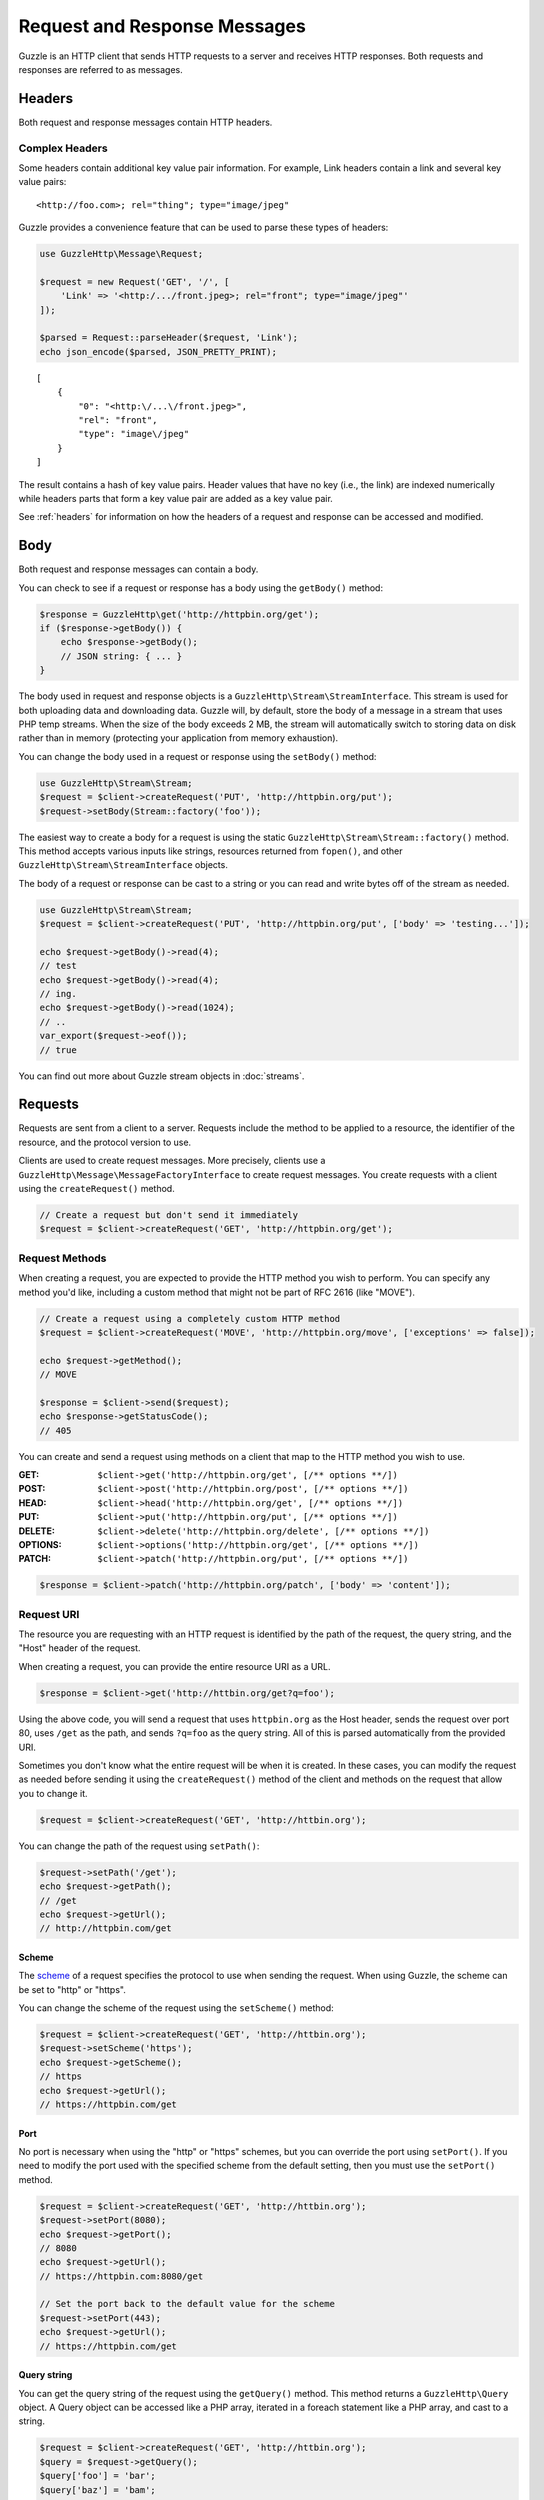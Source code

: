 =============================
Request and Response Messages
=============================

Guzzle is an HTTP client that sends HTTP requests to a server and receives HTTP
responses. Both requests and responses are referred to as messages.

Headers
=======

Both request and response messages contain HTTP headers.

Complex Headers
---------------

Some headers contain additional key value pair information. For example, Link
headers contain a link and several key value pairs:

::

    <http://foo.com>; rel="thing"; type="image/jpeg"

Guzzle provides a convenience feature that can be used to parse these types of
headers:

.. code-block:: php

    use GuzzleHttp\Message\Request;

    $request = new Request('GET', '/', [
        'Link' => '<http:/.../front.jpeg>; rel="front"; type="image/jpeg"'
    ]);

    $parsed = Request::parseHeader($request, 'Link');
    echo json_encode($parsed, JSON_PRETTY_PRINT);

::

    [
        {
            "0": "<http:\/...\/front.jpeg>",
            "rel": "front",
            "type": "image\/jpeg"
        }
    ]

The result contains a hash of key value pairs. Header values that have no key
(i.e., the link) are indexed numerically while headers parts that form a key
value pair are added as a key value pair.

See :ref:`headers` for information on how the headers of a request and response
can be accessed and modified.

Body
====

Both request and response messages can contain a body.

You can check to see if a request or response has a body using the
``getBody()`` method:

.. code-block:: php

    $response = GuzzleHttp\get('http://httpbin.org/get');
    if ($response->getBody()) {
        echo $response->getBody();
        // JSON string: { ... }
    }

The body used in request and response objects is a
``GuzzleHttp\Stream\StreamInterface``. This stream is used for both uploading
data and downloading data. Guzzle will, by default, store the body of a message
in a stream that uses PHP temp streams. When the size of the body exceeds
2 MB, the stream will automatically switch to storing data on disk rather than
in memory (protecting your application from memory exhaustion).

You can change the body used in a request or response using the ``setBody()``
method:

.. code-block:: php

    use GuzzleHttp\Stream\Stream;
    $request = $client->createRequest('PUT', 'http://httpbin.org/put');
    $request->setBody(Stream::factory('foo'));

The easiest way to create a body for a request is using the static
``GuzzleHttp\Stream\Stream::factory()`` method. This method accepts various
inputs like strings, resources returned from ``fopen()``, and other
``GuzzleHttp\Stream\StreamInterface`` objects.

The body of a request or response can be cast to a string or you can read and
write bytes off of the stream as needed.

.. code-block:: php

    use GuzzleHttp\Stream\Stream;
    $request = $client->createRequest('PUT', 'http://httpbin.org/put', ['body' => 'testing...']);

    echo $request->getBody()->read(4);
    // test
    echo $request->getBody()->read(4);
    // ing.
    echo $request->getBody()->read(1024);
    // ..
    var_export($request->eof());
    // true

You can find out more about Guzzle stream objects in :doc:`streams`.

Requests
========

Requests are sent from a client to a server. Requests include the method to
be applied to a resource, the identifier of the resource, and the protocol
version to use.

Clients are used to create request messages. More precisely, clients use
a ``GuzzleHttp\Message\MessageFactoryInterface`` to create request messages.
You create requests with a client using the ``createRequest()`` method.

.. code-block:: php

    // Create a request but don't send it immediately
    $request = $client->createRequest('GET', 'http://httpbin.org/get');

Request Methods
---------------

When creating a request, you are expected to provide the HTTP method you wish
to perform. You can specify any method you'd like, including a custom method
that might not be part of RFC 2616 (like "MOVE").

.. code-block:: php

    // Create a request using a completely custom HTTP method
    $request = $client->createRequest('MOVE', 'http://httpbin.org/move', ['exceptions' => false]);

    echo $request->getMethod();
    // MOVE

    $response = $client->send($request);
    echo $response->getStatusCode();
    // 405

You can create and send a request using methods on a client that map to the
HTTP method you wish to use.

:GET: ``$client->get('http://httpbin.org/get', [/** options **/])``
:POST: ``$client->post('http://httpbin.org/post', [/** options **/])``
:HEAD: ``$client->head('http://httpbin.org/get', [/** options **/])``
:PUT: ``$client->put('http://httpbin.org/put', [/** options **/])``
:DELETE: ``$client->delete('http://httpbin.org/delete', [/** options **/])``
:OPTIONS: ``$client->options('http://httpbin.org/get', [/** options **/])``
:PATCH: ``$client->patch('http://httpbin.org/put', [/** options **/])``

.. code-block:: php

    $response = $client->patch('http://httpbin.org/patch', ['body' => 'content']);

Request URI
-----------

The resource you are requesting with an HTTP request is identified by the
path of the request, the query string, and the "Host" header of the request.

When creating a request, you can provide the entire resource URI as a URL.

.. code-block:: php

    $response = $client->get('http://httbin.org/get?q=foo');

Using the above code, you will send a request that uses ``httpbin.org`` as
the Host header, sends the request over port 80, uses ``/get`` as the path,
and sends ``?q=foo`` as the query string. All of this is parsed automatically
from the provided URI.

Sometimes you don't know what the entire request will be when it is created.
In these cases, you can modify the request as needed before sending it using
the ``createRequest()`` method of the client and methods on the request that
allow you to change it.

.. code-block:: php

    $request = $client->createRequest('GET', 'http://httbin.org');

You can change the path of the request using ``setPath()``:

.. code-block:: php

    $request->setPath('/get');
    echo $request->getPath();
    // /get
    echo $request->getUrl();
    // http://httpbin.com/get

Scheme
~~~~~~

The `scheme <http://tools.ietf.org/html/rfc3986#section-3.1>`_ of a request
specifies the protocol to use when sending the request. When using Guzzle, the
scheme can be set to "http" or "https".

You can change the scheme of the request using the ``setScheme()`` method:

.. code-block:: php

    $request = $client->createRequest('GET', 'http://httbin.org');
    $request->setScheme('https');
    echo $request->getScheme();
    // https
    echo $request->getUrl();
    // https://httpbin.com/get

Port
~~~~

No port is necessary when using the "http" or "https" schemes, but you can
override the port using ``setPort()``. If you need to modify the port used with
the specified scheme from the default setting, then you must use the
``setPort()`` method.

.. code-block:: php

    $request = $client->createRequest('GET', 'http://httbin.org');
    $request->setPort(8080);
    echo $request->getPort();
    // 8080
    echo $request->getUrl();
    // https://httpbin.com:8080/get

    // Set the port back to the default value for the scheme
    $request->setPort(443);
    echo $request->getUrl();
    // https://httpbin.com/get

Query string
~~~~~~~~~~~~

You can get the query string of the request using the ``getQuery()`` method.
This method returns a ``GuzzleHttp\Query`` object. A Query object can be
accessed like a PHP array, iterated in a foreach statement like a PHP array,
and cast to a string.

.. code-block:: php

    $request = $client->createRequest('GET', 'http://httbin.org');
    $query = $request->getQuery();
    $query['foo'] = 'bar';
    $query['baz'] = 'bam';
    $query['bam'] = ['test' => 'abc'];

    echo $request->getQuery();
    // foo=bar&baz=bam&bam%5Btest%5D=abc

    echo $request->getQuery()['foo'];
    // bar
    echo $request->getQuery()->get('foo');
    // bar
    echo $request->getQuery()->get('foo');
    // bar

    var_export($request->getQuery()['bam']);
    // array('test' => 'abc')

    foreach ($query as $key => $value) {
        var_export($value);
    }

    echo $request->getUrl();
    // https://httpbin.com/get?foo=bar&baz=bam&bam%5Btest%5D=abc

Query Aggregators
^^^^^^^^^^^^^^^^^

Query objects can store scalar values or arrays of values. When an array of
values is added to a query object, the query object uses a query aggregator to
convert the complex structure into a string. Query objects will use
`PHP style query strings <http://www.php.net/http_build_query>`_ when complex
query string parameters are converted to a string. You can customize how
complex query string parameters are aggregated using the ``setAggregator()``
method of a query string object.

.. code-block:: php

    $query->setAggregator($query::duplicateAggregator());

In the above example, we've changed the query object to use the
"duplicateAggregator". This aggregator will allow duplicate entries to appear
in a query string rather than appending "[n]" to each value. So if you had a
query string with ``['a' => ['b', 'c']]``, the duplicate aggregator would
convert this to "a=b&a=c" while the default aggregator would convert this to
"a[0]=b&a[1]=c" (with urlencoded brackets).

The ``setAggregator()`` method accepts a ``callable`` which is used to convert
a deeply nested array of query string variables into a flattened array of key
value pairs. The callable accepts an array of query data and returns a
flattened array of key value pairs where each value is an array of strings.
You can use the ``GuzzleHttp\Query::walkQuery()`` static function to easily
create custom query aggregators.

Host
~~~~

You can change the host header of the request in a predictable way using the
``setHost()`` method of a request:

.. code-block:: php

    $request->setHost('www.google.com');
    echo $request->getHost();
    // www.google.com
    echo $request->getUrl();
    // https://www.google.com/get?foo=bar&baz=bam

.. note::

    The Host header can also be changed by modifying the Host header of a
    request directly, but modifying the Host header directly could result in
    sending a request to a different Host than what is specified in the Host
    header (sometimes this is actually the desired behavior).

Resource
~~~~~~~~

You can use the ``getResource()`` method of a request to return the path and
query string of a request in a single string.

.. code-block:: php

    $request = $client->createRequest('GET', 'http://httpbin.org/get?baz=bar');
    echo $request->getResource();
    // /get?baz=bar

Request Config
--------------

Request messages contain a configuration collection that can be used by
event listeners and HTTP adapters to modify how a request behaves or is
transferred over the wire. For example, many of the request options that are
specified when creating a request are actually set as config options that are
only acted upon by adapters and listeners when the request is sent.

You can get access to the request's config object using the ``getConfig()``
method of a request.

.. code-block:: php

    $request = $client->createRequest('GET', '/');
    $config = $request->getConfig();

The config object is a ``GuzzleHttp\Common\Collection`` object that acts like
an associative array. You can grab values from the collection using array like
access. You can also modify and remove values using array like access.

.. code-block:: php

    $config['foo'] = 'bar';
    echo $config['foo'];
    // bar

    var_export(isset($config['foo']));
    // true

    unset($config['foo']);
    var_export(isset($config['foo']));
    // false

    var_export($config['foo']);
    // NULL

HTTP adapters and event listeners can expose additional customization options
through request config settings. For example, in order to specify custom cURL
options to the cURL adapter, you need to specify an associative array in the
``curl`` ``config`` request option.

.. code-block:: php

    $client->get('/', [
        'config' => [
            'curl' => [
                CURLOPT_HTTPAUTH => CURLAUTH_NTLM,
                CURLOPT_USERPWD  => 'username:password'
            ]
        ]
    ]);

Consult the HTTP adapters and event listeners you are using to see if they
allow customization through request configuration options.

Event Emitter
-------------

Request objects implement ``GuzzleHttp\Common\HasEmitterInterface``, so they
have a method called ``getEmitter()`` that can be used to get an event emitter
used by the request. Any listener or subscriber attached to a request will only
be triggered for the lifecycle events of a specific request. Conversely, adding
an event listener or subscriber to a client will listen to all lifecycle events
of all requests created by the client.

See :doc:`events` for more information.

Responses
=========

Responses are the HTTP messages a client receives from a server after sending
an HTTP request message.

Start-Line
----------

The start-line of a response contains the protocol and protocol version,
status code, and reason phrase.

.. code-block:: php

    $response = GuzzleHttp\get('http://httpbin.org/get');
    echo $response->getStatusCode();
    // 200
    echo $response->getReasonPhrase();
    // OK
    echo $response->getProtocolVersion();
    // 1.1

Body
----

As described earlier, you can get the body of a response using the
``getBody()`` method.

.. code-block:: php

    if ($body = $response->getBody()) {
        echo $body;
        // Cast to a string: { ... }
        $body->seek(0);
        // Rewind the body
        $body->read(1024);
        // Read bytes of the body
    }

When working with JSON responses, you can use the ``json()`` method of a
response:

.. code-block:: php

    $json = $response->json();

.. note::

    Guzzle uses the ``json_decode()`` method of PHP and uses arrays rather than
    ``stdClass`` objects for objects.

You can use the ``xml()`` method when working with XML data.

.. code-block:: php

    $xml = $response->xml();

.. note::

    Guzzle uses the ``SimpleXMLElement`` objects when converting response
    bodies to XML.

Effective URL
-------------

The URL that was ultimately accessed that returned a response can be accessed
using the ``getEffectiveUrl()`` method of a response. This method will return
the URL of a request or the URL of the last redirected URL if any redirects
occurred while transferring a request.

.. code-block:: php

    $response = GuzzleHttp\get('http://httpbin.org/get');
    echo $response->getEffectiveUrl();
    // http://httpbin.org/get

    $response = GuzzleHttp\get('http://httpbin.org/redirect-to?url=http://www.google.com');
    echo $response->getEffectiveUrl();
    // http://www.google.com
